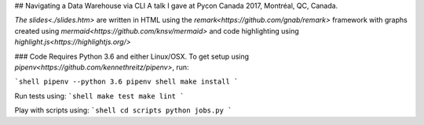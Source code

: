 ## Navigating a Data Warehouse via CLI
A talk I gave at Pycon Canada 2017, Montréal, QC, Canada.

`The slides<./slides.htm>` are written in HTML using the `remark<https://github.com/gnab/remark>` framework with graphs created using `mermaid<https://github.com/knsv/mermaid>` and code highlighting using `highlight.js<https://highlightjs.org/>`


### Code
Requires Python 3.6 and either Linux/OSX. To get setup using `pipenv<https://github.com/kennethreitz/pipenv>`, run:

```shell
pipenv --python 3.6
pipenv shell
make install
```

Run tests using:
```shell
make test
make lint
```

Play with scripts using:
```shell
cd scripts
python jobs.py
```
